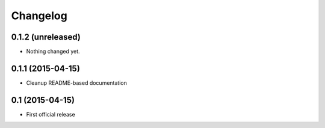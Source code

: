 =========
Changelog
=========

0.1.2 (unreleased)
------------------

- Nothing changed yet.


0.1.1 (2015-04-15)
------------------

- Cleanup README-based documentation


0.1 (2015-04-15)
----------------

- First official release
